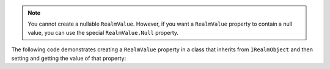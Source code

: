 .. note:: 

   You cannot create a nullable ``RealmValue``. However, if you want a
   ``RealmValue`` property to contain a null value, you can 
   use the special ``RealmValue.Null`` property.

The following code demonstrates creating a ``RealmValue`` property in a class 
that inherits from ``IRealmObject`` and then setting and getting the value of 
that property:
